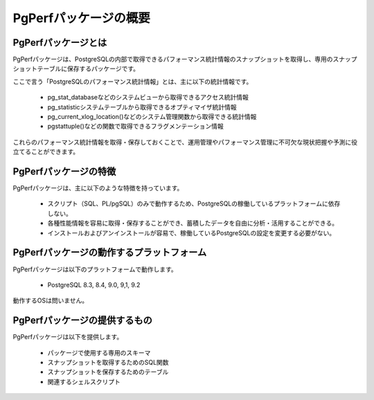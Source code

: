 PgPerfパッケージの概要
======================

PgPerfパッケージとは
--------------------

PgPerfパッケージは、PostgreSQLの内部で取得できるパフォーマンス統計情報のスナップショットを取得し、専用のスナップショットテーブルに保存するパッケージです。

ここで言う「PostgreSQLのパフォーマンス統計情報」とは、主に以下の統計情報です。

 * pg_stat_databaseなどのシステムビューから取得できるアクセス統計情報
 * pg_statisticシステムテーブルから取得できるオプティマイザ統計情報
 * pg_current_xlog_location()などのシステム管理関数から取得できる統計情報
 * pgstattuple()などの関数で取得できるフラグメンテーション情報

これらのパフォーマンス統計情報を取得・保存しておくことで、運用管理やパフォーマンス管理に不可欠な現状把握や予測に役立てることができます。


PgPerfパッケージの特徴
----------------------

PgPerfパッケージは、主に以下のような特徴を持っています。

 * スクリプト（SQL、PL/pgSQL）のみで動作するため、PostgreSQLの稼働しているプラットフォームに依存しない。
 * 各種性能情報を容易に取得・保存することができ、蓄積したデータを自由に分析・活用することができる。
 * インストールおよびアンインストールが容易で、稼働しているPostgreSQLの設定を変更する必要がない。


PgPerfパッケージの動作するプラットフォーム
------------------------------------------

PgPerfパッケージは以下のプラットフォームで動作します。

 * PostgreSQL 8.3, 8.4, 9.0, 9,1, 9.2

動作するOSは問いません。


PgPerfパッケージの提供するもの
------------------------------

PgPerfパッケージは以下を提供します。

 * パッケージで使用する専用のスキーマ
 * スナップショットを取得するためのSQL関数
 * スナップショットを保存するためのテーブル
 * 関連するシェルスクリプト


